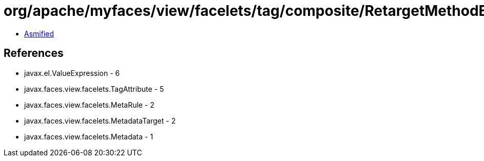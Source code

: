 = org/apache/myfaces/view/facelets/tag/composite/RetargetMethodExpressionRule.class

 - link:RetargetMethodExpressionRule-asmified.java[Asmified]

== References

 - javax.el.ValueExpression - 6
 - javax.faces.view.facelets.TagAttribute - 5
 - javax.faces.view.facelets.MetaRule - 2
 - javax.faces.view.facelets.MetadataTarget - 2
 - javax.faces.view.facelets.Metadata - 1
